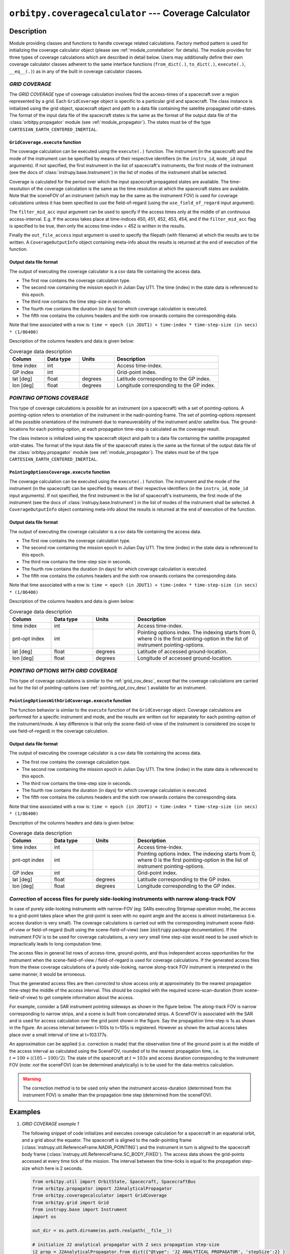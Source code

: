 ``orbitpy.coveragecalculator`` --- Coverage Calculator
===========================================================

Description
^^^^^^^^^^^^^

Module providing classes and functions to handle coverage related calculations. Factory method pattern is used for initializing the coverage calculator 
object (please see :ref:`module_constellation` for details). The module provides for three types of coverage calculations which are described in detail below.
Users may additionally define their own coverage calculator classes adherent to the same interface functions 
(``from_dict(.)``, ``to_dict(.)``, ``execute(.)``, ``__eq__(.)``) as in any of the built in coverage calculator classes.

.. _grid_cov_desc:

*GRID COVERAGE* 
----------------

The *GRID COVERAGE* type of coverage calculation involves find the access-times of a spacecraft over a region represented by a grid. Each ``GridCoverage`` object is specific to 
a particular grid and spacecraft. The class instance is initialized using the grid object, spacecraft object and path to a data file containing the satellite propagated orbit-states. 
The format of the input data file of the spacecraft states is the same as the format of the output data file of the 
:class:`orbitpy.propagator` module (see :ref:`module_propagator`). The states must be of the type ``CARTESIAN_EARTH_CENTERED_INERTIAL``.

``GridCoverage.execute`` function
..................................

The coverage calculation can be executed using the ``execute(.)`` function. The instrument (in the spacecraft) and the mode of the instrument can be specified 
by means of their respective identifiers (in the ``instru_id``, ``mode_id`` input arguments). If not specified, the first instrument in the list of spacecraft's instruments, the first mode of the instrument (see the docs of :class:`instrupy.base.Instrument`)
in the list of modes of the instrument shall be selected. 

Coverage is calculated for the period over which the input spacecraft propagated states are available. The time-resolution of the coverage calculation is the same as the time resolution at which the spacecraft states are available.
Note that the sceneFOV of an instrument (which may be the same as the instrument FOV) is used for coverage calculations unless it has been specified to use the field-of-regard (using the ``use_field_of_regard`` input argument).

The ``filter_mid_acc`` input argument can be used to specify if the access times only at the middle of an continuous access-interval. 
E.g. If the access takes place at time-indices 450, 451, 452, 453, 454, and if the ``filter_mid_acc`` flag is specified to be true, then only the access time-index = 452 is written
in the results.

Finally the ``out_file_access`` input argument is 
used to specify the filepath (with filename) at which the results are to be written.
A ``CoverageOutputInfo`` object containing meta-info about the results is returned at the end of execution of the function.

.. _grid_coverage_output_file_format:

Output data file format
.........................

The output of executing the coverage calculator is a csv data file containing the access data.

*  The first row contains the coverage calculation type.
*  The second row containing the mission epoch in Julian Day UT1. The time (index) in the state data is referenced to this epoch.
*  The third row contains the time step-size in seconds. 
*  The fourth row contains the duration (in days) for which coverage calculation is executed.
*  The fifth row contains the columns headers and the sixth row onwards contains the corresponding data. 

Note that time associated with a row is:  ``time = epoch (in JDUT1) + time-index * time-step-size (in secs) * (1/86400)`` 

Description of the columns headers and data is given below:

.. csv-table:: Coverage data description
      :header: Column, Data type, Units, Description
      :widths: 10,10,10,30

      time index, int, , Access time-index.
      GP index, int, , Grid-point index.
      lat [deg], float, degrees, Latitude corresponding to the GP index.
      lon [deg], float, degrees, Longitude corresponding to the GP index.

.. _pointing_opt_cov_desc:

*POINTING OPTIONS COVERAGE*
----------------------------

This type of coverage calculations is possible for an instrument (on a spacecraft) with a set of pointing-options.
A pointing-option refers to orientation of the instrument in the nadir-pointing frame. The set of pointing-options 
represent all the possible orientations of the instrument due to maneuverability of the instrument and/or satellite-bus.
The ground-locations for each pointing-option, at each propagation time-step is calculated as the coverage result.

The class instance is initialized using the spacecraft object and path to a data file containing the satellite propagated orbit-states. 
The format of the input data file of the spacecraft states is the same as the format of the output data file of the 
:class:`orbitpy.propagator` module (see :ref:`module_propagator`). The states must be of the type ``CARTESIAN_EARTH_CENTERED_INERTIAL``.

``PointingOptionsCoverage.execute`` function
...............................................

The coverage calculation can be executed using the ``execute(.)`` function. The instrument and the mode of the instrument (in the spacecraft) can be specified 
by means of their respective identifiers (in the ``instru_id``, ``mode_id`` input arguments). If not specified, the first instrument in the list of spacecraft's instruments, the first mode of the instrument (see the docs of :class:`instrupy.base.Instrument`)
in the list of modes of the instrument shall be selected.
A ``CoverageOutputInfo`` object containing meta-info about the results is returned at the end of execution of the function.

.. _pointing_options_coverage_output_file_format:

Output data file format
.........................

The output of executing the coverage calculator is a csv data file containing the access data.

*  The first row contains the coverage calculation type.
*  The second row containing the mission epoch in Julian Day UT1. The time (index) in the state data is referenced to this epoch.
*  The third row contains the time-step size in seconds. 
*  The fourth row contains the duration (in days) for which coverage calculation is executed.
*  The fifth row contains the columns headers and the sixth row onwards contains the corresponding data. 

Note that time associated with a row is:  ``time = epoch (in JDUT1) + time-index * time-step-size (in secs) * (1/86400)`` 

Description of the columns headers and data is given below:

.. csv-table:: Coverage data description
      :header: Column, Data type, Units, Description
      :widths: 10,10,10,30

      time index, int, , Access time-index.
      pnt-opt index, int, , "Pointing options index. The indexing starts from 0, where 0 is the first pointing-option in the list of instrument pointing-options."
      lat [deg], float, degrees, Latitude of accessed ground-location.
      lon [deg], float, degrees, Longitude of accessed ground-location.

.. _pointing_options_with_grid_coverage_output_file_format:

*POINTING OPTIONS WITH GRID COVERAGE*
--------------------------------------

This type of coverage calculations is similar to the :ref:`grid_cov_desc`, except that the coverage calculations are carried out for the list of pointing-options
(see :ref:`pointing_opt_cov_desc`) available for an instrument. 

``PointingOptionsWithGridCoverage.execute`` function
.......................................................

The function behavior is similar to the ``execute`` function of the ``GridCoverage`` object. Coverage calculations are performed for a specific instrument and mode,
and the results are written out for separately for each pointing-option of the instrument/mode. 
A key difference is that only the scene-field-of-view of the instrument is considered (no scope to use field-of-regard) in the coverage calculation. 

Output data file format
.........................

The output of executing the coverage calculator is a csv data file containing the access data.

*  The first row contains the coverage calculation type.
*  The second row containing the mission epoch in Julian Day UT1. The time (index) in the state data is referenced to this epoch.
*  The third row contains the time-step size in seconds. 
*  The fourth row contains the duration (in days) for which coverage calculation is executed.
*  The fifth row contains the columns headers and the sixth row onwards contains the corresponding data. 

Note that time associated with a row is:  ``time = epoch (in JDUT1) + time-index * time-step-size (in secs) * (1/86400)`` 

Description of the columns headers and data is given below:

.. csv-table:: Coverage data description
      :header: Column, Data type, Units, Description
      :widths: 10,10,10,30

      time index, int, , Access time-index.
      pnt-opt index, int, , "Pointing options index. The indexing starts from 0, where 0 is the first pointing-option in the list of instrument pointing-options."
      GP index, int, , Grid-point index.
      lat [deg], float, degrees, Latitude corresponding to the GP index.
      lon [deg], float, degrees, Longitude corresponding to the GP index.

.. _correction_of_access_files:

*Correction* of access files for purely side-looking instruments with narrow along-track FOV
-----------------------------------------------------------------------------------------------

In case of purely side-looking instruments with narrow-FOV (eg: SARs executing Stripmap operation mode), the access to a grid-point takes place
when the grid-point is seen with no squint angle and the access is almost instantaneous (i.e. access duration is very small). 
The coverage calculations is carried out with the corresponding instrument scene-field-of-view or field-of-regard (built using the scene-field-of-view) 
(see :code:`instrupy` package documentation). 
If the instrument FOV is to be used for coverage calculations, a *very very* small time step-size would need to be used which to impractically leads to long computation time.

The access files in general list rows of access-time, ground-points, and thus independent access opportunities for the instrument
when the scene-field-of-view / field-of-regard is used for coverage calculations. 
If the generated access files from the these coverage calculations of a purely side-looking, narrow along-track FOV instrument is
interpreted in the same manner, it would be erroneous.

Thus the generated access files are then *corrected* to show access only at approximately (to the nearest propagation time-step) 
the middle of the access interval. 
This should be coupled with the required scene-scan-duration (from scene-field-of-view) to get complete information about the access. 

For example, consider a SAR instrument pointing sideways as shown in the figure below. The along-track FOV is narrow
corresponding to narrow strips, and a scene is built from concatenated strips. A SceneFOV is associated with the SAR and is used for access 
calculation over the grid point shown in the figure. Say the propagation time-step is 1s as shown in the figure. An access interval between
t=100s to t=105s is registered. However as shown the actual access takes place over a small interval of time at t=103.177s. 

An approximation can be applied (i.e. correction is made) that the observation time of the ground point is at the middle of the access
interval as calculated using the SceneFOV, rounded of to the nearest propagation time, i.e. :math:`t= 100 + ((105-100)/2) % 1 = 103s`. The state 
of the spacecraft at :math:`t=103s` and access duration corresponding to the instrument FOV (note: *not* the sceneFOV) (can be determined analytically) 
is to be used for the data-metrics calculation.

.. figure:: sar_access.png
      :scale: 75 %
      :align: center

.. warning:: The correction method is to be used only when the instrument access-duration (determined from the instrument FOV) is smaller 
            than the propagation time step (determined from the sceneFOV).

Examples
^^^^^^^^^

1. *GRID COVERAGE example 1*
   
   The following snippet of code initializes and executes coverage calculation for a spacecraft in an equatorial orbit, and a grid about the
   equator. The spacecraft is aligned to the nadir-pointing frame (:class:`instrupy.util.ReferenceFrame.NADIR_POINTING`) and the instrument in turn is
   aligned to the spacecraft body frame (:class:`instrupy.util.ReferenceFrame.SC_BODY_FIXED`). The access data shows the grid-points accessed at every time tick
   of the mission. The interval between the time-ticks is equal to the propagation step-size which here is 2 seconds.

   .. code-block:: python

         from orbitpy.util import OrbitState, Spacecraft, SpacecraftBus
         from orbitpy.propagator import J2AnalyticalPropagator
         from orbitpy.coveragecalculator import GridCoverage
         from orbitpy.grid import Grid
         from instrupy.base import Instrument
         import os
         
         out_dir = os.path.dirname(os.path.realpath(__file__))
         
         # initialize J2 analytical propagator with 2 secs propagation step-size
         j2_prop = J2AnalyticalPropagator.from_dict({"@type": 'J2 ANALYTICAL PROPAGATOR', 'stepSize':2} )
         
         # initialize orbit (initial state of the satellite)
         orbit = OrbitState.from_dict({"date":{"dateType":"GREGORIAN_UTC", "year":2018, "month":5, "day":26, "hour":12, "minute":0, "second":0},
                              "state":{"stateType": "KEPLERIAN_EARTH_CENTERED_INERTIAL", "sma": 6378+500, "ecc": 0.001, "inc": 0, "raan": 20, "aop": 0, "ta": 120}
                              })
         bus = SpacecraftBus.from_dict({"orientation":{"referenceFrame": "NADIR_POINTING", "convention": "REF_FRAME_ALIGNED"}}) # bus is aligned to the NADIR_POINTING frame.
         instru = Instrument.from_json({"@type": "Basic Sensor","fieldOfViewGeometry": {"shape": "circular", "diameter":30}, 
                                       "orientation": {"referenceFrame": "SC_BODY_FIXED", "convention": "REF_FRAME_ALIGNED"}}) # instrument is aligned to the bus
         # spacecraft with 1 instrument
         sc = Spacecraft(orbitState=orbit, spacecraftBus=bus, instrument=instru)
         
         state_cart_file = os.path.dirname(os.path.realpath(__file__)) + '/cart_state.csv'
         
         # execute the propagator for duration of 0.1 days 
         j2_prop.execute(sc, None, state_cart_file, None, duration=0.1) 
         
         # make the Grid object
         grid = Grid.from_dict({"@type": "autogrid", "@id": 1, "latUpper":25, "latLower":-25, "lonUpper":180, "lonLower":-180, "gridRes": 2})
         
         # set output file path
         out_file_access = out_dir + '/access.csv'
         
         # run the coverage calculator
         cov_cal = GridCoverage(grid=grid, spacecraft=sc, state_cart_file=state_cart_file)
         out_info = cov_cal.execute(instru_id=None, mode_id=None, use_field_of_regard=False, out_file_access=out_file_access, filter_mid_acc=False)
         
         access.csv
         -----------
         GRID COVERAGE
         Epoch [JDUT1] is 2458265.0
         Step size [s] is 2.0
         Mission Duration [Days] is 0.1
         time index,GP index,lat [deg],lon [deg]
         0,4303,0.0,76.0
         1,4303,0.0,76.0
         2,4303,0.0,76.0
         3,4303,0.0,76.0
         4,4303,0.0,76.0
         5,4303,0.0,76.0
         6,4303,0.0,76.0
         7,4303,0.0,76.0
         7,4304,0.0,78.0
         8,4303,0.0,76.0
         8,4304,0.0,78.0
         9,4303,0.0,76.0
         9,4304,0.0,78.0
         10,4303,0.0,76.0
         10,4304,0.0,78.0
         11,4304,0.0,78.0
         12,4304,0.0,78.0
         ...
   
   In below snippet the ``filter_mid_acc`` flag is set to ``True`` instead of ``False``. Observe the difference in the output access data between the above result
   and the below result. In the below result only access at the middle of the access time-interval is shown. E.g. The very-first access to the GP 4303 is from time-index = 0 to 10 
   and the mid-interval access is at time-index = 5.

   .. code-block:: python

      out_info = cov_cal.execute(instru_id=None, mode_id=None, use_field_of_regard=False, out_file_access=out_file_access, filter_mid_acc=True)

      access.csv
      -----------
      GRID COVERAGE
      Epoch [JDUT1] is 2458265.0
      Step size [s] is 2.0
      Mission Duration [Days] is 0.1
      time index,GP index,lat [deg],lon [deg]
      5,4303,0.0,76.0
      17,4304,0.0,78.0
      34,4305,0.0,80.0
      51,4306,0.0,82.0
      ...

2. *GRID COVERAGE example 2*
   
   In the below snippet, the satellite is equipped with two instruments. The second instrument, and second mode is selected for
   coverage calculation. The ``use_field_of_regard`` flag is set true to indicate that the field-of-regard should be considered for the coverage calculation.
   Note that in absence of the ``orientation`` specifications for the ``SpacecraftBus`` object, the default is assumed to be aligned to the nadir-pointing frame.
   In case of the instrument, the default orientation is alignment to the spacecraft bus.

   .. code-block:: python

      from orbitpy.util import OrbitState, Spacecraft, SpacecraftBus
      from orbitpy.propagator import J2AnalyticalPropagator
      from orbitpy.coveragecalculator import GridCoverage
      from orbitpy.grid import Grid
      from instrupy.base import Instrument
      import os

      out_dir = os.path.dirname(os.path.realpath(__file__))

      j2_prop = J2AnalyticalPropagator.from_dict({"@type": 'J2 ANALYTICAL PROPAGATOR', 'stepSize':2} )

      orbit = OrbitState.from_dict({"date":{"dateType":"GREGORIAN_UTC", "year":2018, "month":5, "day":26, "hour":12, "minute":0, "second":0},
                        "state":{"stateType": "KEPLERIAN_EARTH_CENTERED_INERTIAL", "sma": 6378+500, "ecc": 0.001, "inc": 0, "raan": 20, "aop": 0, "ta": 120}
                        })
      bus = SpacecraftBus.from_dict({}) 
      instru1= Instrument.from_json({"@type": "Basic Sensor","fieldOfViewGeometry": {"shape": "circular", "diameter":30}, "@id": "A"}) 
      instru2 = Instrument.from_json({"@type": "Basic Sensor","fieldOfViewGeometry": {"shape": "Rectangular", "angleHeight": 10, "angleWidth": 5},
                                    "mode":[{"@id":1, "maneuver":{"maneuverType": "CIRCULAR", "diameter":10}}, 
                                             {"@id":2, "maneuver":{"maneuverType": "SINGLE_ROLL_ONLY", "A_rollMin":10, "A_rollMax":35}}],
                                    "@id": "B"})                             
      # spacecraft with 2 instruments
      sc = Spacecraft(orbitState=orbit, spacecraftBus=bus, instrument=[instru1, instru2])

      state_cart_file = os.path.dirname(os.path.realpath(__file__)) + '/cart_state.csv'

      # execute the propagator for duration of 0.1 days 
      j2_prop.execute(sc, None, state_cart_file, None, duration=0.1) 

      # make the Grid object
      grid = Grid.from_dict({"@type": "autogrid", "@id": 1, "latUpper":25, "latLower":-25, "lonUpper":180, "lonLower":-180, "gridRes": 2})

      # set output file path
      out_file_access = out_dir + '/access.csv'

      # run the coverage calculator
      cov_cal = GridCoverage(grid=grid, spacecraft=sc, state_cart_file=state_cart_file)
      out_info = cov_cal.execute(instru_id="B", mode_id=2, use_field_of_regard=True, out_file_access=out_file_access, filter_mid_acc=True) # select instru B, mode 2

      access.csv
      -----------
      GRID COVERAGE
      Epoch [JDUT1] is 2458265.0
      Step size [s] is 2.0
      Mission Duration [Days] is 0.1
      time index,GP index,lat [deg],lon [deg]
      2,3943,2.0,76.0
      17,3944,2.0,78.0
      34,3945,2.0,80.0
      51,3946,2.0,82.0
      68,3947,2.0,84.0         

3. *POINTING OPTIONS COVERAGE example*

   In the below snippet, the satellite is equipped with two instruments. The second instrument is associated with pointing-options and is selected for
   coverage calculation. 

   .. code-block:: python

      from orbitpy.util import OrbitState, Spacecraft, SpacecraftBus
      from orbitpy.propagator import J2AnalyticalPropagator
      from orbitpy.coveragecalculator import PointingOptionsCoverage
      from instrupy.base import Instrument
      import os

      out_dir = os.path.dirname(os.path.realpath(__file__))

      j2_prop = J2AnalyticalPropagator.from_dict({"@type": 'J2 ANALYTICAL PROPAGATOR', 'stepSize':2} )

      orbit = OrbitState.from_dict({"date":{"dateType":"GREGORIAN_UTC", "year":2018, "month":5, "day":26, "hour":12, "minute":0, "second":0},
                     "state":{"stateType": "KEPLERIAN_EARTH_CENTERED_INERTIAL", "sma": 6378+500, "ecc": 0.001, "inc": 0, "raan": 20, "aop": 0, "ta": 120}
                     })
      bus = SpacecraftBus.from_dict({}) 
      instru1= Instrument.from_json({"@type": "Basic Sensor","fieldOfViewGeometry": {"shape": "circular", "diameter":10}, "@id": "A"}) 
      instru2 = Instrument.from_json({"@type": "Basic Sensor","fieldOfViewGeometry": {"shape": "circular", "diameter":5},
                                    "pointingOption":[{"referenceFrame": "NADIR_POINTING", "convention": "XYZ", "xRotation":0, "yRotation":2.5, "zRotation":0},
                                                      {"referenceFrame": "NADIR_POINTING", "convention": "XYZ", "xRotation":0, "yRotation":-2.5, "zRotation":0}],
                                    "@id": "B"})                             
      # spacecraft with 2 instruments
      sc = Spacecraft(orbitState=orbit, spacecraftBus=bus, instrument=[instru1, instru2])

      state_cart_file = os.path.dirname(os.path.realpath(__file__)) + '/cart_state.csv'

      # execute the propagator for duration of 0.1 days 
      j2_prop.execute(sc, None, state_cart_file, None, duration=0.1) 

      # set output file path
      out_file_access = out_dir + '/access.csv'

      # run the coverage calculator
      cov_cal = PointingOptionsCoverage(spacecraft=sc, state_cart_file=state_cart_file)
      out_info = cov_cal.execute(instru_id="B", mode_id=None, out_file_access=out_file_access) # specify instrument "B"

      access.csv
      -----------
      POINTING OPTIONS COVERAGE
      Epoch [JDUT1] is 2458265.0
      Step size [s] is 2.0
      Mission Duration [Days] is 0.1
      time index,pnt-opt index,lat [deg],lon [deg]
      0,0,0.197,75.989
      0,1,-0.197,75.989
      1,0,0.197,76.108
      1,1,-0.197,76.108
      2,0,0.197,76.226

4. *POINTING OPTIONS WITH GRID COVERAGE example*
   
      In the below snippet, the satellite is equipped with two instruments. The second instrument with the pointing-options specifications is chosen for
      coverage calculations.  The ``filter_mid_acc`` flag is set to ``True`` to have only the access-times at the middle of access-intervals. The output csv file
      shows the grid-points accessed (if any) for each of the pointing-options at every time-step.
   
      .. code-block:: python

            from orbitpy.util import OrbitState, Spacecraft, SpacecraftBus
            from orbitpy.propagator import J2AnalyticalPropagator
            from orbitpy.coveragecalculator import PointingOptionsWithGridCoverage
            from orbitpy.grid import Grid
            from instrupy.base import Instrument
            import os
            
            out_dir = os.path.dirname(os.path.realpath(__file__))
            
            # initialize J2 analytical propagator with 2 secs propagation step-size
            j2_prop = J2AnalyticalPropagator.from_dict({"@type": 'J2 ANALYTICAL PROPAGATOR', 'stepSize':2} )
            
            # initialize orbit (initial state of the satellite)
            orbit = OrbitState.from_dict({"date":{"dateType":"GREGORIAN_UTC", "year":2018, "month":5, "day":26, "hour":12, "minute":0, "second":0},
                              "state":{"stateType": "KEPLERIAN_EARTH_CENTERED_INERTIAL", "sma": 6378+500, "ecc": 0.001, "inc": 0, "raan": 20, "aop": 0, "ta": 120}
                              })
            bus = SpacecraftBus.from_dict({"orientation":{"referenceFrame": "NADIR_POINTING", "convention": "REF_FRAME_ALIGNED"}}) # bus is aligned to the NADIR_POINTING frame.
            instru1= Instrument.from_json({"@type": "Basic Sensor","fieldOfViewGeometry": {"shape": "circular", "diameter":10}, "@id": "A"}) 
            instru2 = Instrument.from_json({"@type": "Basic Sensor","fieldOfViewGeometry": {"shape": "circular", "diameter":20},
                                          "pointingOption":[{"referenceFrame": "NADIR_POINTING", "convention": "XYZ", "xRotation":0, "yRotation":10, "zRotation":0},
                                                            {"referenceFrame": "NADIR_POINTING", "convention": "XYZ", "xRotation":0, "yRotation":-10, "zRotation":0}],
                                          "@id": "B"}) 
            # spacecraft with 1 instrument
            sc = Spacecraft(orbitState=orbit, spacecraftBus=bus, instrument=[instru1, instru2])
            
            state_cart_file = os.path.dirname(os.path.realpath(__file__)) + '/cart_state.csv'
            
            # execute the propagator for duration of 0.1 days 
            j2_prop.execute(sc, None, state_cart_file, None, duration=0.1) 
            
            # make the Grid object
            grid = Grid.from_dict({"@type": "autogrid", "@id": 1, "latUpper":45, "latLower":-45, "lonUpper":180, "lonLower":-180, "gridRes": 1})
            
            # set output file path
            out_file_access = out_dir + '/access.csv'
            
            # run the coverage calculator
            cov_cal = PointingOptionsWithGridCoverage(grid=grid, spacecraft=sc, state_cart_file=state_cart_file)
            out_info = cov_cal.execute(instru_id="B", mode_id=None, out_file_access=out_file_access, filter_mid_acc=True)

            access.csv
            -----------
            POINTING OPTIONS WITH GRID COVERAGE
            Epoch [JDUT1] is 2458265.0
            Step size [s] is 2.0
            Mission Duration [Days] is 0.1
            time index,pnt-opt index,GP index,lat [deg],lon [deg]
            2,1,28958,-1.0,75.71
            3,0,28599,1.0,76.0
            6,1,28959,-1.0,76.71300000000001
            8,0,28600,1.0,77.0
            ...
   
   


API
^^^^^

.. rubric:: Classes

.. autosummary::
   :nosignatures:
   :toctree: generated/
   :template: classes_template.rst
   :recursive:

   orbitpy.coveragecalculator.CoverageCalculatorFactory
   orbitpy.coveragecalculator.GridCoverage
   orbitpy.coveragecalculator.PointingOptionsCoverage
   orbitpy.coveragecalculator.PointingOptionsWithGridCoverage

.. rubric:: Functions

.. autosummary::
   :nosignatures:
   :toctree: generated/
   :template: functions_template.rst
   :recursive:

   orbitpy.coveragecalculator.helper_extract_coverage_parameters_of_spacecraft
   orbitpy.coveragecalculator.find_in_cov_params_list
   orbitpy.coveragecalculator.filter_mid_interval_access